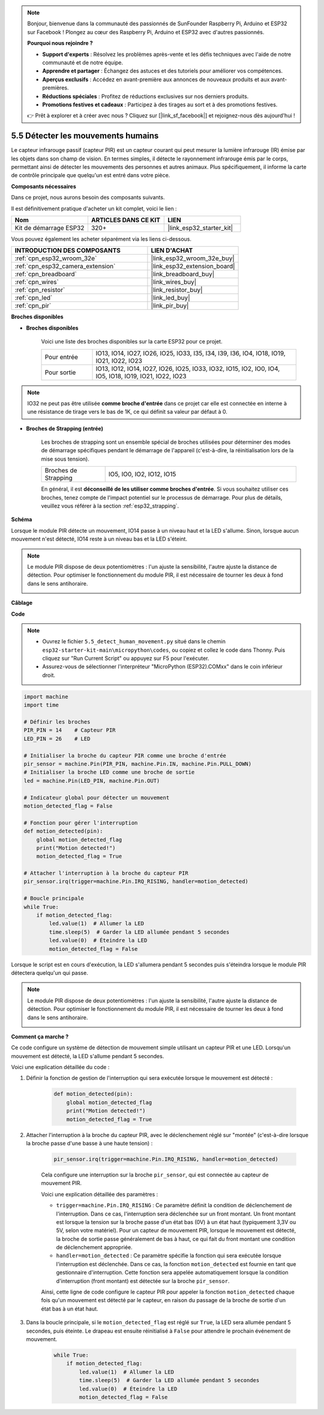 .. note::

    Bonjour, bienvenue dans la communauté des passionnés de SunFounder Raspberry Pi, Arduino et ESP32 sur Facebook ! Plongez au cœur des Raspberry Pi, Arduino et ESP32 avec d'autres passionnés.

    **Pourquoi nous rejoindre ?**

    - **Support d'experts** : Résolvez les problèmes après-vente et les défis techniques avec l'aide de notre communauté et de notre équipe.
    - **Apprendre et partager** : Échangez des astuces et des tutoriels pour améliorer vos compétences.
    - **Aperçus exclusifs** : Accédez en avant-première aux annonces de nouveaux produits et aux avant-premières.
    - **Réductions spéciales** : Profitez de réductions exclusives sur nos derniers produits.
    - **Promotions festives et cadeaux** : Participez à des tirages au sort et à des promotions festives.

    👉 Prêt à explorer et à créer avec nous ? Cliquez sur [|link_sf_facebook|] et rejoignez-nous dès aujourd'hui !

.. _py_pir:

5.5 Détecter les mouvements humains
========================================

Le capteur infrarouge passif (capteur PIR) est un capteur courant qui peut mesurer la lumière infrarouge (IR) émise par les objets dans son champ de vision.
En termes simples, il détecte le rayonnement infrarouge émis par le corps, permettant ainsi de détecter les mouvements des personnes et autres animaux.
Plus spécifiquement, il informe la carte de contrôle principale que quelqu'un est entré dans votre pièce.

**Composants nécessaires**

Dans ce projet, nous aurons besoin des composants suivants. 

Il est définitivement pratique d'acheter un kit complet, voici le lien :

.. list-table::
    :widths: 20 20 20
    :header-rows: 1

    *   - Nom	
        - ARTICLES DANS CE KIT
        - LIEN
    *   - Kit de démarrage ESP32
        - 320+
        - |link_esp32_starter_kit|

Vous pouvez également les acheter séparément via les liens ci-dessous.

.. list-table::
    :widths: 30 20
    :header-rows: 1

    *   - INTRODUCTION DES COMPOSANTS
        - LIEN D'ACHAT

    *   - :ref:`cpn_esp32_wroom_32e`
        - |link_esp32_wroom_32e_buy|
    *   - :ref:`cpn_esp32_camera_extension`
        - |link_esp32_extension_board|
    *   - :ref:`cpn_breadboard`
        - |link_breadboard_buy|
    *   - :ref:`cpn_wires`
        - |link_wires_buy|
    *   - :ref:`cpn_resistor`
        - |link_resistor_buy|
    *   - :ref:`cpn_led`
        - |link_led_buy|
    *   - :ref:`cpn_pir`
        - |link_pir_buy|

**Broches disponibles**

* **Broches disponibles**

    Voici une liste des broches disponibles sur la carte ESP32 pour ce projet.

    .. list-table::
        :widths: 5 20

        *   - Pour entrée
            - IO13, IO14, IO27, IO26, IO25, IO33, I35, I34, I39, I36, IO4, IO18, IO19, IO21, IO22, IO23
        *   - Pour sortie
            - IO13, IO12, IO14, IO27, IO26, IO25, IO33, IO32, IO15, IO2, IO0, IO4, IO5, IO18, IO19, IO21, IO22, IO23

.. note::
    
    IO32 ne peut pas être utilisée **comme broche d'entrée** dans ce projet car elle est connectée en interne à une résistance de tirage vers le bas de 1K, ce qui définit sa valeur par défaut à 0.

* **Broches de Strapping (entrée)**

    Les broches de strapping sont un ensemble spécial de broches utilisées pour déterminer des modes de démarrage spécifiques pendant le démarrage de l'appareil 
    (c'est-à-dire, la réinitialisation lors de la mise sous tension).

    
    .. list-table::
        :widths: 5 15

        *   - Broches de Strapping
            - IO5, IO0, IO2, IO12, IO15 
    

    

    En général, il est **déconseillé de les utiliser comme broches d'entrée**. Si vous souhaitez utiliser ces broches, tenez compte de l'impact potentiel sur le processus de démarrage. Pour plus de détails, veuillez vous référer à la section :ref:`esp32_strapping`.

**Schéma**

.. image:: ../../img/circuit/circuit_5.5_pir.png

Lorsque le module PIR détecte un mouvement, IO14 passe à un niveau haut et la LED s'allume. Sinon, lorsque aucun mouvement n'est détecté, IO14 reste à un niveau bas et la LED s'éteint.

.. note::
    Le module PIR dispose de deux potentiomètres : l'un ajuste la sensibilité, l'autre ajuste la distance de détection. Pour optimiser le fonctionnement du module PIR, il est nécessaire de tourner les deux à fond dans le sens antihoraire.

    .. image:: ../../components/img/PIR_TTE.png
        :width: 300
        :align: center

**Câblage**

.. image:: ../../img/wiring/5.5_pir_bb.png

**Code**

.. note::

    * Ouvrez le fichier ``5.5_detect_human_movement.py`` situé dans le chemin ``esp32-starter-kit-main\micropython\codes``, ou copiez et collez le code dans Thonny. Puis cliquez sur "Run Current Script" ou appuyez sur F5 pour l'exécuter.
    * Assurez-vous de sélectionner l'interpréteur "MicroPython (ESP32).COMxx" dans le coin inférieur droit. 



.. code-block:: python

    import machine
    import time

    # Définir les broches
    PIR_PIN = 14    # Capteur PIR
    LED_PIN = 26    # LED

    # Initialiser la broche du capteur PIR comme une broche d'entrée
    pir_sensor = machine.Pin(PIR_PIN, machine.Pin.IN, machine.Pin.PULL_DOWN)
    # Initialiser la broche LED comme une broche de sortie
    led = machine.Pin(LED_PIN, machine.Pin.OUT)

    # Indicateur global pour détecter un mouvement
    motion_detected_flag = False

    # Fonction pour gérer l'interruption
    def motion_detected(pin):
        global motion_detected_flag
        print("Motion detected!")
        motion_detected_flag = True

    # Attacher l'interruption à la broche du capteur PIR
    pir_sensor.irq(trigger=machine.Pin.IRQ_RISING, handler=motion_detected)

    # Boucle principale
    while True:
        if motion_detected_flag:
            led.value(1)  # Allumer la LED
            time.sleep(5)  # Garder la LED allumée pendant 5 secondes
            led.value(0)  # Éteindre la LED
            motion_detected_flag = False

Lorsque le script est en cours d'exécution, la LED s'allumera pendant 5 secondes puis s'éteindra lorsque le module PIR détectera quelqu'un qui passe.

.. note::

    Le module PIR dispose de deux potentiomètres : l'un ajuste la sensibilité, l'autre ajuste la distance de détection. Pour optimiser le fonctionnement du module PIR, il est nécessaire de tourner les deux à fond dans le sens antihoraire.

    .. image:: ../../components/img/PIR_TTE.png
        :width: 300
        :align: center




**Comment ça marche ?**


Ce code configure un système de détection de mouvement simple utilisant un capteur PIR et une LED. Lorsqu'un mouvement est détecté, la LED s'allume pendant 5 secondes. 

Voici une explication détaillée du code :

#. Définir la fonction de gestion de l'interruption qui sera exécutée lorsque le mouvement est détecté :

    .. code-block:: python

        def motion_detected(pin):
            global motion_detected_flag
            print("Motion detected!")
            motion_detected_flag = True

#. Attacher l'interruption à la broche du capteur PIR, avec le déclenchement réglé sur "montée" (c'est-à-dire lorsque la broche passe d'une basse à une haute tension) :

    .. code-block:: python

        pir_sensor.irq(trigger=machine.Pin.IRQ_RISING, handler=motion_detected)

    Cela configure une interruption sur la broche ``pir_sensor``, qui est connectée au capteur de mouvement PIR.

    Voici une explication détaillée des paramètres :

    * ``trigger=machine.Pin.IRQ_RISING`` : Ce paramètre définit la condition de déclenchement de l'interruption. Dans ce cas, l'interruption sera déclenchée sur un front montant. Un front montant est lorsque la tension sur la broche passe d'un état bas (0V) à un état haut (typiquement 3,3V ou 5V, selon votre matériel). Pour un capteur de mouvement PIR, lorsque le mouvement est détecté, la broche de sortie passe généralement de bas à haut, ce qui fait du front montant une condition de déclenchement appropriée.

    * ``handler=motion_detected`` : Ce paramètre spécifie la fonction qui sera exécutée lorsque l'interruption est déclenchée. Dans ce cas, la fonction ``motion_detected`` est fournie en tant que gestionnaire d'interruption. Cette fonction sera appelée automatiquement lorsque la condition d'interruption (front montant) est détectée sur la broche ``pir_sensor``.

    Ainsi, cette ligne de code configure le capteur PIR pour appeler la fonction ``motion_detected`` chaque fois qu'un mouvement est détecté par le capteur, en raison du passage de la broche de sortie d'un état bas à un état haut.



#. Dans la boucle principale, si le ``motion_detected_flag`` est réglé sur ``True``, la LED sera allumée pendant 5 secondes, puis éteinte. Le drapeau est ensuite réinitialisé à ``False`` pour attendre le prochain événement de mouvement.

    .. code-block:: python

        while True:
            if motion_detected_flag:
                led.value(1)  # Allumer la LED
                time.sleep(5)  # Garder la LED allumée pendant 5 secondes
                led.value(0)  # Éteindre la LED
                motion_detected_flag = False

